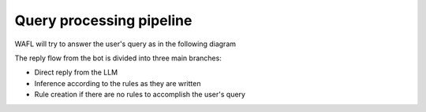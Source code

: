 Query processing pipeline
=========================

WAFL will try to answer the user's query as in the following diagram

.. image:: _static/arbiter.png
   :alt: WAFL pipeline
   :align: center


The reply flow from the bot is divided into three main branches:

* Direct reply from the LLM
* Inference according to the rules as they are written
* Rule creation if there are no rules to accomplish the user's query

